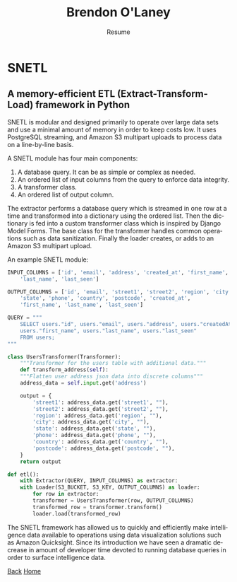 #+TITLE: Brendon O'Laney
#+SUBTITLE: Resume
#+AUTHOR: Brendon O'Laney
#+EMAIL: brendon@brendonolaney.com
#+LANGUAGE: en-CA
#+OPTIONS: author:nil num:nil

* SNETL
** A memory-efficient ETL (Extract-Transform-Load) framework in Python

SNETL is modular and designed primarily to operate over large data sets and use
a minimal amount of memory in order to keep costs low. It uses PostgreSQL
streaming, and Amazon S3 multipart uploads to process data on a line-by-line
basis.

A SNETL module has four main components:

1. A database query. It can be as simple or complex as needed.
2. An ordered list of input columns from the query to enforce data
   integrity.
3. A transformer class.
4. An ordered list of output column.

The extractor performs a database query which is streamed in one row at a time
and transformed into a dictionary using the ordered list. Then the dictionary is
fed into a custom transformer class which is inspired by Django Model Forms. The
base class for the transformer handles common operations such as data
sanitization. Finally the loader creates, or adds to an Amazon S3 multipart
upload.

An example SNETL module:

#+BEGIN_SRC python
INPUT_COLUMNS = ['id', 'email', 'address', 'created_at', 'first_name',
    'last_name', 'last_seen']

OUTPUT_COLUMNS = ['id', 'email', 'street1', 'street2', 'region', 'city',
    'state', 'phone', 'country', 'postcode', 'created_at',
    'first_name', 'last_name', 'last_seen']

QUERY = """
    SELECT users."id", users."email", users."address", users."createdAt",
    users."first_name", users."last_name", users."last_seen"
    FROM users;
"""

class UsersTransformer(Transformer):
    """Transformer for the users table with additional data."""
    def transform_address(self):
    """Flatten user address json data into discrete columns"""
    address_data = self.input.get('address')

    output = {
        'street1': address_data.get('street1', ""),
        'street2': address_data.get('street2', ""),
        'region': address_data.get('region', ""),
        'city': address_data.get('city', ""),
        'state': address_data.get('state', ""),
        'phone': address_data.get('phone', ""),
        'country': address_data.get('country', ""),
        'postcode': address_data.get('postcode', ""),
    }
    return output

def etl():
    with Extractor(QUERY, INPUT_COLUMNS) as extractor:
    with Loader(S3_BUCKET, S3_KEY, OUTPUT_COLUMNS) as loader:
        for row in extractor:
        transformer = UsersTransformer(row, OUTPUT_COLUMNS)
        transformed_row = transformer.transform()
        loader.load(transformed_row)
#+END_SRC

The SNETL framework has allowed us to quickly and efficiently make intelligence
data available to operations using data visualization solutions such as Amazon
Quicksight.  Since its introduction we have seen a dramatic decrease in amount
of developer time devoted to running database queries in order to surface
intelligence data.

[[./index.html][Back]]
[[../index.html][Home]]
